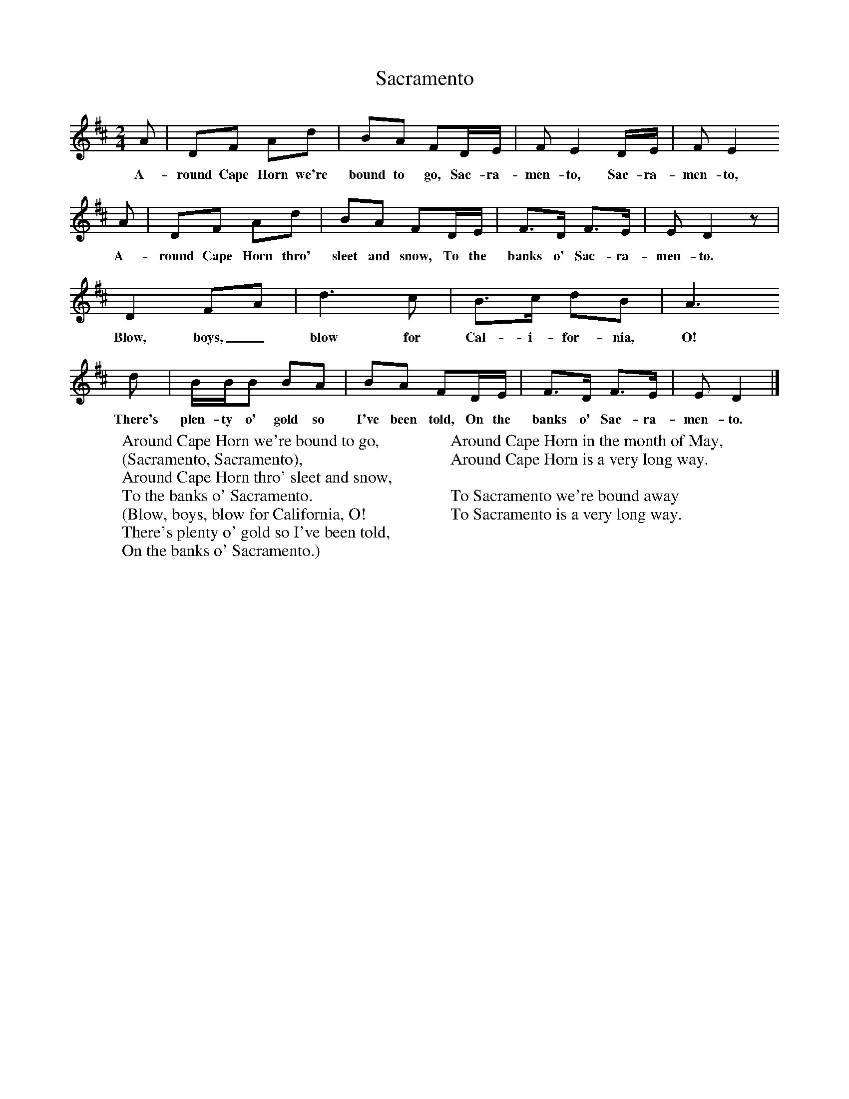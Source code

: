 X:1
T:Sacramento
B:Singing Together, Spring 1968, BBC Publications
F:http://www.folkinfo.org/songs
M:2/4     %Meter
L:1/16     %
K:D
A2 |D2F2 A2d2 |B2A2 F2DE |F2 E4 DE | F2 E4
w:A-round Cape Horn we're bound to go, Sac-ra-men-to, Sac-ra-men-to,
A2 |D2F2 A2d2 |B2A2 F2DE |F3D F3E | E2 D4 z2 |
w: A-round Cape Horn thro' sleet and snow, To the banks o' Sac-ra-men-to.
D4 F2A2 |d6 c2 |B3c d2B2 | A6
w: Blow, boys,_ blow for Cal-i-for-nia, O!
d2 |BBB2 B2A2 |B2A2 F2DE |F3D F3E | E2 D4  |]
w:There's plen-ty o' gold so I've been told, On the banks o' Sac-ra-men-to.
W:Around Cape Horn we're bound to go,
W:(Sacramento, Sacramento),
W:Around Cape Horn thro' sleet and snow,
W:To the banks o' Sacramento.
W:(Blow, boys, blow for California, O!
W:There's plenty o' gold so I've been told,
W: On the banks o' Sacramento.)
W:
W:Around Cape Horn in the month of May,
W:Around Cape Horn is a very long way.
W:
W:To Sacramento we're bound away
W:To Sacramento is a very long way.
